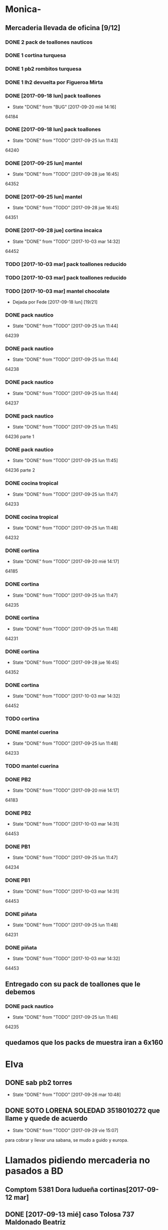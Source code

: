 #+TODO: TODO(t) BUG IDEA IMPROV | DONE(d!) FIXED DESISTIDO
* Monica-
** Mercaderia llevada de oficina [9/12]
*** DONE 2 pack de toallones nauticos
*** DONE 1 cortina turquesa
*** DONE 1 pb2 rombitos turquesa
*** DONE 1 lh2 devuelta por Figueroa Mirta
*** DONE [2017-09-18 lun] pack toallones
- State "DONE"       from "BUG"        [2017-09-20 mié 14:16]
64184
*** DONE [2017-09-18 lun] pack toallones
- State "DONE"       from "TODO"       [2017-09-25 lun 11:43]
64240
*** DONE [2017-09-25 lun] mantel
- State "DONE"       from "TODO"       [2017-09-28 jue 16:45]
64352
*** DONE [2017-09-25 lun] mantel
- State "DONE"       from "TODO"       [2017-09-28 jue 16:45]
64351
*** DONE [2017-09-28 jue] cortina incaica
- State "DONE"       from "TODO"       [2017-10-03 mar 14:32]
64452
*** TODO [2017-10-03 mar] pack toallones reducido
*** TODO [2017-10-03 mar] pack toallones reducido
*** TODO [2017-10-03 mar] mantel chocolate
- Dejada por Fede [2017-09-18 lun] [19/21]
*** DONE pack nautico
- State "DONE"       from "TODO"       [2017-09-25 lun 11:44]
64239
*** DONE pack nautico
- State "DONE"       from "TODO"       [2017-09-25 lun 11:44]
64238
*** DONE pack nautico
- State "DONE"       from "TODO"       [2017-09-25 lun 11:44]
64237
*** DONE pack nautico
- State "DONE"       from "TODO"       [2017-09-25 lun 11:45]
64236 parte 1
*** DONE pack nautico
- State "DONE"       from "TODO"       [2017-09-25 lun 11:45]
64236 parte 2
*** DONE cocina tropical
- State "DONE"       from "TODO"       [2017-09-25 lun 11:47]
64233
*** DONE cocina tropical
- State "DONE"       from "TODO"       [2017-09-25 lun 11:48]
64232
*** DONE cortina
- State "DONE"       from "TODO"       [2017-09-20 mié 14:17]
64185
*** DONE cortina
- State "DONE"       from "TODO"       [2017-09-25 lun 11:47]
64235
*** DONE cortina
- State "DONE"       from "TODO"       [2017-09-25 lun 11:48]
64231
*** DONE cortina
- State "DONE"       from "TODO"       [2017-09-28 jue 16:45]
64352
*** DONE cortina
- State "DONE"       from "TODO"       [2017-10-03 mar 14:32]
64452
*** TODO cortina
*** DONE mantel cuerina
- State "DONE"       from "TODO"       [2017-09-25 lun 11:48]
64233
*** TODO mantel cuerina
*** DONE PB2
- State "DONE"       from "TODO"       [2017-09-20 mié 14:17]
64183
*** DONE PB2
- State "DONE"       from "TODO"       [2017-10-03 mar 14:31]
64453
*** DONE PB1
- State "DONE"       from "TODO"       [2017-09-25 lun 11:47]
64234
*** DONE PB1
- State "DONE"       from "TODO"       [2017-10-03 mar 14:31]
64453
*** DONE piñata
- State "DONE"       from "TODO"       [2017-09-25 lun 11:48]
64231
*** DONE piñata
- State "DONE"       from "TODO"       [2017-10-03 mar 14:32]
64453
** Entregado con su pack de toallones que le debemos
*** DONE pack nautico
- State "DONE"       from "TODO"       [2017-09-25 lun 11:46]
64235 
** quedamos que los packs de muestra iran a 6x160
* Elva
** DONE sab pb2 torres
- State "DONE"       from "TODO"       [2017-09-26 mar 10:48]
** DONE SOTO LORENA SOLEDAD 3518010272 que llame y quede de acuerdo
SCHEDULED: <2017-10-02 lun>
- State "DONE"       from "TODO"       [2017-09-29 vie 15:07]
para cobrar y llevar una sabana, se mudo a guido y europa.



* Llamados pidiendo mercaderia no pasados a BD
** Comptom 5381 Dora ludueña cortinas[2017-09-12 mar]
** DONE [2017-09-13 mié] caso Tolosa 737 Maldonado Beatriz
Heredia Valeria y Micaela Villalba morosas en seven, no se puede
entregar nada ahi.


* DONE Devoluciones pendientes con Fede en zona [1/1]
- State "DONE"       from "TODO"       [2017-09-22 vie 10:54]
** DONE devolucion Mna 13 casa 36 Ampliacion Cabildo
- State "DONE"       from "IDEA"       [2017-09-22 vie 10:54]
al otro dia retiro la sabana y dejo la cortina en la casa.

* LLamados por reclamos de sabanas
** [2017-09-15 vie] Viviana Romera Vigil 486
disconforme con la sabana LH, no pude hablar pq estaba con los chicos
y ya la uso, le dije que no se podia hacer nada. Dice que iba a ir a
Def Cons, le dije que no lo diga que lo haga (tipo pope). y fresco.
** 
* Devoluciones en proceso por cobradores
** TODO [2017-09-15 vie] Viale Melian 2074  cobr 750
** TODO [2017-09-15 vie] Sarmiento Leviller 1535 cobr 755
la atendio la hija y dice que la madre no la iba a querer o que la
habia devuelto creia, una 76.
** DONE [2017-09-18 lun] Charafedin Pall Mall 3714 (cortinas)
- State "DONE"       from "IDEA"       [2017-09-22 vie 10:53]
* Casos sabanas LH estropeadas
** DONE caso Villa el libertador
- State "DONE"       from "TODO"       [2017-09-22 vie 10:51]
1 plaza / se cambio por una falla en la tela, la clienta con muy buena
actitud, incluso la dio pagando la cuota y confiando en el
cobrador. Valia la pena conservar la clienta. La sabana la vendimos
mas barata con la Monica en cuotas creo que 6x80
** TODO Capilla Remedios 6396
1 plaza / se retirara y se anulara la venta. El cobrador dice que esta
desteñida, no vale la pena conservar el cliente alli.



* Recibos sospechosos 765
| [2017-09-22 vie] | 250025 | 63172 | 250 |
|                  |        |       |     |

* bugs a controlar/arreglar
** ver si los planes de mas de 7 cuotas salen semanales


* TODO bugs o improvs fichaje.py [6/32]

** DONE sacar la traba en sexo de pedidos               :tabPedidos:URGENTE:
- State "DONE"       from "TODO"       [2017-10-04 mié 11:32]
** TODO sacar el balloon de nombre de promotor que es molesto   :tabPedidos:
** TODO BUG: cuando anulas una venta que tiene recibo no borra el recibo ojo :tabPasarVentas:
y luego la pasas de nuevo y te figura dos cuotas pagadas
** TODO cuando pones ingresar nuevo y el cursor va a idpedido no se ve :tabPasarVentas:
y confunde un poco y uno tiende a llevar el raton alla al pedo,
colorear???
*** TODO que poner el focus en idpedido sea igual que ingresar nuevo
** TODO cuando pones repetir cliente poner la fecha de la ultima venta- :tabPasarVentas:
tambien vdor 15 y 6 cuotas y fecha primera del ultimo venta 
** BUG pmovto null -- la cuenta no sale
tuve que actualizar a mano como unas 30 cuentas que no se estuvieron
cobrando durante los dos meses anteriores por culpa de este
asunto. Incluso no todas fueron cuentas nuevas y no pude averiguar
cual habia sido la causa.
** TODO hacer un atajo para hacer upper el contenido de un campo
** TODO reubicar botones para mayor ergonomia               :tabPasarVentas:
** IDEA en Fechar arriba de msgcobrar botones "Cancela" "Abona 2 cuotas" etc  lo que usualmente dicen
** IDEA Fechar: fechado por lote, o sea seleccionar dos o tres y fechar a la misma fecha
** TODO Resumen: explorar la posibilidad de incluir fecha pmovto y msgcobrador
eso daria la posibilidad de leer rapidamente en el resumen lo que hay
que hacer o remarcar.
** TODO una pestaña en Pedidos para ver los pedidos hechos por los promotores aun se hayan ido
incluso que me permita buscar un promotor no solo por numero sino por
nombre para el futuro en futuros avisos y que esten todos y me muestre
lo que vendio y cobro ese promotor.
** IDEA que pmovto/pmovto se pongan en rojo o se resalten con valores anomalos :tabPasarRecibos:
entonces no me saco los ojos al pedo mirandolos al vicio si saltan a
un valor normal.
** IDEA el Num de rbo tendria que ir primero que el num de cuenta :tabPasarRecibos:
** IDEA poner los bind a +- a los esearch numericos si se puede.
** BUG cuando procesas una planilla de rbos poner a cero viaticos :tabPasarRecibos:
pq sino da a error en la proxima que vamos a creer que ya estan
descontados los viaticos.
** BUG el "en calle ahora" tiene que tomar hecho=0 y cobr no null   :tabVer:
y en realidad siempre van a haber dos recorridos no hechos asi que ahi
tiene que ser el max()
** BUG en el subtab Planillas de asientos al abrir no se recalcula :tabPasarRecibos:
el tbls de abajo que tiene las planillas en moradito
** DESISTIDO que los tbls tengan un bind que te diga el nombre intenro del tbls :tablelist:
lo que seria util para los bugs y las correcciones
CLOCK: [2017-10-04 mié 18:12]--[2017-10-04 mié 18:38] =>  0:26
tiempo perdido tratando de hacer un metodo general para que los
tablelist muestren su nombre directamente no se puede pq no hay forma
que dentro de la clase se sepa cual es el nombre que le das a la instancia.
** BUG cuando elegis un cliente y abris el popup  salta error con self.saldo :tabPasarRecibos:
pq no hay una cuenta correcta ahi y se genera el evento FocusOut y da
error, habria que hacer un if ahi
** IMPROV en pasar planilla hacer un ballon que diga que ya esta pasada y evite el error :tabPasarRecibos:
** IDEA que los recibos se autonumeren con el num siguiente del lboxrbos :tabPasarRecibos:
** FIXED se rompio ver en Fechar desde ver cliente directamente     :tabVer:
CLOCK: [2017-10-05 jue 20:21]--[2017-10-05 jue 20:34] =>  0:13
corregido es que habia borrado una linea que era el bind que hacia que
llamara la funcion y el circuito quedaba desconectado.

** IMPROV que frenen los botones en pedidos en pasar cliente     :tabPedidos:
** IMPROV que el balloon de frenado en pedidos no tape el num de pedido :tabPedidos:
** IMPROV boton purgar para listado rbos                    :tabPasarRecibos:
** TODO faltaria impresor de planos desde dentro del sistema     :Generales:
pero no por tenerlo en base de datos sino por disparado externo por
pdf, pq es muy tedioso buscar el plano abrirlo etc.
** DONE el tbl moradito de planillas es un desastre id ordena mal, no tiene colspesos no recalcula etc :tabPasarRecibos:
- State "DONE"       from "BUG"        [2017-10-04 mié 18:50]
CLOCK: [2017-10-04 mié 18:43]--[2017-10-04 mié 18:50] =>  0:07
arreglado orden de columna id, colspesos
** DONE en tbl loterbos la cnt la llena mal pq a todos pone 50 :tabPasarRecibos:
- State "DONE"       from "BUG"        [2017-10-04 mié 18:12]
CLOCK: [2017-10-04 mié 18:00]--[2017-10-04 mié 18:11] =>  0:11
listo era que ponia len(w) donde w era el set de 50 entrys, por eso
daba 50 siempre. Ahora lo calcule con sqlite.
** TODO hacer que cobradores puntaje sea un campo          :tabPasarRecibos:
** TODO atajo para imprimir una sola ficha desde tabVer por mas vieja que sea :tabVer:
CLOCK: [2017-10-05 jue 22:33]--[2017-10-05 jue 23:01] =>  0:28
Ya esta listo, tuve que copiar la funcion impresion de ficha, pasarla
al frente del programa, limpiarla de todo el tema listado y recorrido
y luego la llamo con un idcliente.
** DONE sacar pestaña recibos vieja
- State "DONE"       from "TODO"       [2017-10-05 jue 20:54]
CLOCK: [2017-10-05 jue 20:35]--[2017-10-05 jue 20:53] =>  0:18
de paso saque otras que no servian tampoco, simplemente con
comentarlas o sea que no borre nada y queda en el sistema para una
revision general mas adelante cuando hagamos una refactorizacion.
* Preguntar Fede
** DONE pedir queen!!
SCHEDULED: <2017-09-21 jue>
- State "DONE"       from "TODO"       [2017-09-20 mié 22:00]

** DONE plantear que Lesta aclare que LH son microfibra
SCHEDULED: <2017-09-21 jue>
- State "DONE"       from "IDEA"       [2017-09-21 jue 14:55]



* Tareas
** DONE Revisar si todas las planillas de promotores estan pasadas a pc
SCHEDULED: <2017-09-22 vie>
- State "DONE"       from "IDEA"       [2017-09-22 vie 14:18]
eso explicaria la diferencia.
encontre que falime y daniela no estaban pasados, por casi 11k y vales
por 1k mas.
Hice un formato condicional para que use dos cuentas vales promotores
y liquidaciones promotores por el momento y se me facilite las cosas.
** DONE imprimir fichas elva de ventas nuevas
SCHEDULED: <2017-09-21 jue>
- State "DONE"       from "TODO"       [2017-09-21 jue 19:44]
** DONE comprar carpetas 12
SCHEDULED: <2017-09-22 vie>
- State "DONE"       from "TODO"       [2017-09-22 vie 17:36]
** DONE poner aviso  
SCHEDULED: <2017-09-22 vie>
- State "DONE"       from "TODO"       [2017-09-22 vie 17:36]


* llamados 
** Georgia 6389 jueves esta de franco sino al lado vive el hermano
